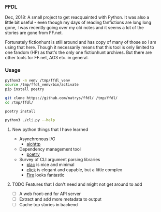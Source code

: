 *** FFDL

Dec, 2018: A small project to get reacquainted with Python. It was also a little bit useful - even though my days of reading fanfictions are long long gone, I was recently going over my old notes and it seems a lot of the stories are gone from FF.net. 

Fortunately fictionhunt is still around and has copy of many of those so I am using that here. Though it necessarily means that this tool is only limited to one fandom (HP) as that's the only one fictionhunt archives. But there are other tools for FF.net, AO3 etc. in general.

*** Usage

#+begin_src sh
python3 -m venv /tmp/ffdl_venv
source /tmp/ffdl_venv/bin/activate
pip install poetry

git clone https://github.com/natrys/ffdl/ /tmp/ffdl/
cd /tmp/ffdl/

poetry install

python3 ./cli.py --help
#+end_src

**** New python things that I have learned

- Asynchronous I/O
   - [[https://aiohttp.readthedocs.io/en/stable/][aiohttp]]
- Dependency management tool
   - [[https://python-poetry.org/][poetry]]
- Survey of CLI argument parsing libraries
   - [[https://micheles.github.io/plac/][plac]] is nice and minimal
   - [[https://click.palletsprojects.com/en/7.x/][click]] is elegant and capable, but a little complex
   - [[https://github.com/google/python-fire][Fire]] looks fantastic

**** TODO Features that I don't need and might not get around to add
- [ ] A web front-end for API server
- [ ] Extract and add more metadata to output
- [ ] Cache top stories in backend
